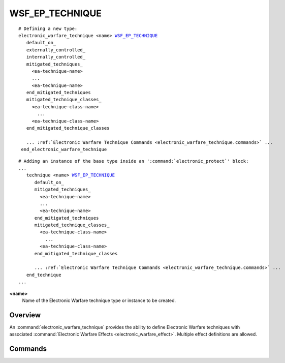 .. ****************************************************************************
.. CUI
..
.. The Advanced Framework for Simulation, Integration, and Modeling (AFSIM)
..
.. The use, dissemination or disclosure of data in this file is subject to
.. limitation or restriction. See accompanying README and LICENSE for details.
.. ****************************************************************************

WSF_EP_TECHNIQUE
----------------

.. model:: technique WSF_EP_TECHNIQUE
   
.. parsed-literal::

   # Defining a new type:
   electronic_warfare_technique <name> WSF_EP_TECHNIQUE_
      default_on_
      externally_controlled_
      internally_controlled_
      mitigated_techniques_
        <ea-technique-name>
        ...
        <ea-technique-name>
      end_mitigated_techniques
      mitigated_technique_classes_
        <ea-technique-class-name>
          ...
        <ea-technique-class-name>
      end_mitigated_technique_classes
      
      ... :ref:`Electronic Warfare Technique Commands <electronic_warfare_technique.commands>` ...
    end_electronic_warfare_technique

.. parsed-literal::

   # Adding an instance of the base type inside an ':command:`electronic_protect`' block:
   ...
      technique <name> WSF_EP_TECHNIQUE_
         default_on_
         mitigated_techniques_
           <ea-technique-name>
           ...
           <ea-technique-name>
         end_mitigated_techniques
         mitigated_technique_classes_
           <ea-technique-class-name>
             ...
           <ea-technique-class-name>
         end_mitigated_technique_classes

         ... :ref:`Electronic Warfare Technique Commands <electronic_warfare_technique.commands>` ...
      end_technique
   ...

**<name>**
   Name of the Electronic Warfare technique type or instance to be created.

Overview
========

An :command:`electronic_warfare_technique` provides the ability to define Electronic Warfare techniques with associated
:command:`Electronic Warfare Effects <electronic_warfare_effect>`. Multiple effect definitions are allowed.

.. block:: WSF_EP_TECHNIQUE

.. _WSF_EP_TECHNIQUE_Commands:

Commands
========

.. command:: default_on 
   
   Set the behavior of the technique to be active. Otherwise, technique will remain inactive until commanded to become
   active.

.. command:: externally_controlled
   
   Specify to prohibit the automatic use of technique internally and allow only external (i.e., scripted or commanded)
   control. This action is not the default for applying EP techniques and is overridden by the default_on_

.. command:: internally_controlled
   
   Specify to allow the automatic use of the technique internally, any external control may be overridden. This action
   modifies the default_on_ value to be on if the technique is required to be used and is the default method for
   applying EP techniques.

.. command:: mitigated_techniques <ea-technique-name> ... <ea-technique-name> ... end_mitigated_techniques
   
   Defines the EA techniques this EP technique can attempt to mitigate.
   
   **<ea-technique-name>**
      A string input of the EA technique name this EP technique is to attempt to mitigate. Multiple
      techniques names can be input for multiple techniques.

   .. note::
   
      This input is an alternative or addition to the mitigated_technique_classes_.

.. command:: mitigated_technique_classes <ea-technique-class-name> ... <ea-technique-class-name> ... end_mitigated_technique_classes
   
   Defines the EA technique classes this EP technique can attempt to mitigate.
   
   **<ea-technique-class-name>**
      A string input of the EA technique's :command:`mitigation_class_name <WSF_EA_TECHNIQUE.mitigation_class_name>`
      this EP technique is to attempt to mitigate. Multiple class names can be input for multiple types of classes.

   .. note::
   
      This input is an alternative or addition to the mitigated_techniques_.
